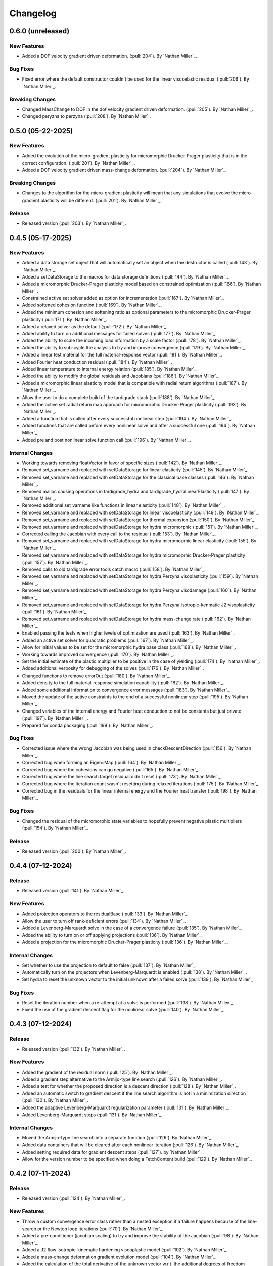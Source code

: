 .. _changelog:


#########
Changelog
#########

******************
0.6.0 (unreleased)
******************

New Features
============
- Added a DOF velocity gradient driven deformation. (:pull:`204`). By `Nathan Miller`_.

Bug Fixes
=========
- Fixed error where the default constructor couldn't be used for the linear viscoelastic residual (:pull:`206`). By `Nathan Miller`_.

Breaking Changes
================
- Changed MassChange to DOF in the dof velocity gradient driven deformation. (:pull:`205`). By `Nathan Miller`_.
- Changed peryzna to perzyna (:pull:`208`). By `Nathan Miller`_.

******************
0.5.0 (05-22-2025)
******************

New Features
============
- Added the evolution of the micro-gradient plasticity for micromorphic Drucker-Prager plasticity that is in the
  correct configuration. (:pull:`201`). By `Nathan Miller`_.
- Added a DOF velocity gradient driven mass-change deformation. (:pull:`204`). By `Nathan Miller`_.

Breaking Changes
================
- Changes to the algorithm for the micro-gradient plasticity will mean that any simulations that evolve the
  micro-gradient plasticity will be different. (:pull:`201`). By `Nathan Miller`_.

Release
=======
- Released version (:pull:`203`). By `Nathan Miller`_.

******************
0.4.5 (05-17-2025)
******************

New Features
============
- Added a data storage set object that will automatically set an object when the destructor is called (:pull:`143`). By `Nathan Miller`_.
- Added a setDataStorage to the macros for data storage definitions (:pull:`144`). By `Nathan Miller`_.
- Added a micromorphic Drucker-Prager plasticity model based on constrained optimization (:pull:`166`). By `Nathan Miller`_.
- Constrained active set solver added as option for incrementation (:pull:`167`). By `Nathan Miller`_.
- Added softened cohesion function (:pull:`169`). By `Nathan Miller`_.
- Added the minimum cohesion and softening ratio as optional parameters to the micromorphic Drucker-Prager plasticity (:pull:`171`). By `Nathan Miller`_.
- Added a relaxed solver as the default (:pull:`172`). By `Nathan Miller`_.
- Added ability to turn on additional messages for failed solves (:pull:`177`). By `Nathan Miller`_.
- Added the ability to scale the incoming load information by a scale factor (:pull:`178`). By `Nathan Miller`_.
- Added the ability to sub-cycle the analysis to try and improve convergence (:pull:`179`). By `Nathan Miller`_.
- Added a linear test material for the full material-response vector (:pull:`181`). By `Nathan Miller`_.
- Added Fourier heat conduction residual (:pull:`184`). By `Nathan Miller`_.
- Added linear temperature to internal energy relation (:pull:`185`). By `Nathan Miller`_.
- Added the ability to modify the global residuals and Jacobians (:pull:`186`). By `Nathan Miller`_.
- Added a micromorphic linear elasticity model that is compatible with radial return algorithms (:pull:`187`). By `Nathan Miller`_.
- Allow the user to do a complete build of the tardigrade stack (:pull:`188`). By `Nathan Miller`_.
- Added the active set radial return map approach for micromorphic Drucker-Prager plasticity (:pull:`193`). By `Nathan Miller`_.
- Added a function that is called after every successful nonlinear step (:pull:`194`). By `Nathan Miller`_.
- Added functions that are called before every nonlinear solve and after a successful one (:pull:`194`). By `Nathan Miller`_.
- Added pre and post nonlinear solve function call (:pull:`196`). By `Nathan Miller`_.

Internal Changes
================
- Working towards removing floatVector in favor of specific sizes (:pull:`142`). By `Nathan Miller`_.
- Removed set_varname and replaced with setDataStorage for linear elasticity (:pull:`145`). By `Nathan Miller`_.
- Removed set_varname and replaced with setDataStorage for the classical base classes (:pull:`146`). By `Nathan Miller`_.
- Removed malloc causing operations in tardigrade_hydra and tardigrade_hydraLinearElasticity (:pull:`147`). By `Nathan Miller`_.
- Removed additional set_varname like functions in linear elasticity (:pull:`148`). By `Nathan Miller`_.
- Removed set_varname and replaced with setDataStorage for linear viscoelasticity (:pull:`149`). By `Nathan Miller`_.
- Removed set_varname and replaced with setDataStorage for thermal expansion (:pull:`150`). By `Nathan Miller`_.
- Removed set_varname and replaced with setDataStorage for hydra micromorphic (:pull:`151`). By `Nathan Miller`_.
- Corrected calling the Jacobian with every call to the residual (:pull:`153`). By `Nathan Miller`_.
- Removed set_varname and replaced with setDataStorage for hydra micromoprhic linear elasticity (:pull:`155`). By `Nathan Miller`_.
- Removed set_varname and replaced with setDataStorage for hydra micromoprhic Drucker-Prager plasticity (:pull:`157`). By `Nathan Miller`_.
- Removed calls to old tardigrade error tools catch macro (:pull:`158`). By `Nathan Miller`_.
- Removed set_varname and replaced with setDataStorage for hydra Perzyna visoplasticity (:pull:`159`). By `Nathan Miller`_.
- Removed set_varname and replaced with setDataStorage for hydra Perzyna visodamage (:pull:`160`). By `Nathan Miller`_.
- Removed set_varname and replaced with setDataStorage for hydra Perzyna isotropic-kenmatic J2 visoplasticity (:pull:`161`). By `Nathan Miller`_.
- Removed set_varname and replaced with setDataStorage for hydra mass-change rate (:pull:`162`). By `Nathan Miller`_.
- Enabled passing the tests when higher levels of optimization are used (:pull:`163`). By `Nathan Miller`_.
- Added an active set solver for quadratic problems (:pull:`167`). By `Nathan Miller`_.
- Allow for initial values to be set for the micromorphic hydra base class (:pull:`168`). By `Nathan Miller`_.
- Working towards improved convergence (:pull:`170`). By `Nathan Miller`_.
- Set the initial estimate of the plastic multiplier to be positive in the case of yielding (:pull:`174`). By `Nathan Miller`_.
- Added additional verbosity for debugging of the solves (:pull:`176`). By `Nathan Miller`_.
- Changed functions to remove errorOut (:pull:`180`). By `Nathan Miller`_.
- Added density to the full material-response simulation capability (:pull:`182`). By `Nathan Miller`_.
- Added some additional information to convergence error messages (:pull:`183`). By `Nathan Miller`_.
- Moved the update of the active constraints to the end of a successful nonlinear step (:pull:`195`). By `Nathan Miller`_.
- Changed variables of the internal energy and Fourier heat conduction to not be constants but just private (:pull:`197`). By `Nathan Miller`_.
- Prepared for conda packaging (:pull:`199`). By `Nathan Miller`_.

Bug Fixes
=========
- Corrected issue where the wrong Jacobian was being used in checkDescentDirection (:pull:`156`). By `Nathan Miller`_.
- Corrected bug when forming an Eigen::Map (:pull:`164`). By `Nathan Miller`_.
- Corrected bug where the cohesions can go negative (:pull:`165`). By `Nathan Miller`_.
- Corrected bug where the line search target residual didn't reset (:pull:`173`). By `Nathan Miller`_.
- Corrected bug where the iteration count wasn't resetting during relaxed iterations (:pull:`175`). By `Nathan Miller`_.
- Corrected bug in the residuals for the linear internal energy and the Fourier heat transfer (:pull:`198`). By `Nathan Miller`_.

Bug Fixes
=========
- Changed the residual of the micromorphic state variables to hopefully prevent negative plastic multipliers (:pull:`154`). By `Nathan Miller`_.

Release
=======
- Released version (:pull:`200`). By `Nathan Miller`_.

******************
0.4.4 (07-12-2024)
******************

Release
=======
- Released version (:pull:`141`). By `Nathan Miller`_.

New Features
============
- Added projection operators to the residualBase (:pull:`133`). By `Nathan Miller`_.
- Allow the user to turn off rank-deficient errors (:pull:`134`). By `Nathan Miller`_.
- Added a Levenberg-Marquardt solve in the case of a convergence failure (:pull:`135`). By `Nathan Miller`_.
- Added the ability to turn on or off applying projections (:pull:`136`). By `Nathan Miller`_.
- Added a projection for the micromorphic Drucker-Prager plasticity (:pull:`136`). By `Nathan Miller`_.

Internal Changes
================
- Set whether to use the projection to default to false (:pull:`137`). By `Nathan Miller`_.
- Automatically turn on the projectors when Levenberg-Marquardt is enabled (:pull:`138`). By `Nathan Miller`_.
- Set hydra to reset the unknown vector to the initial unknown after a failed solve (:pull:`139`). By `Nathan Miller`_.

Bug Fixes
=========
- Reset the iteration number when a re-attempt at a solve is performed (:pull:`138`). By `Nathan Miller`_.
- Fixed the use of the gradient descent flag for the nonlinear solve (:pull:`140`). By `Nathan Miller`_.

******************
0.4.3 (07-12-2024)
******************

Release
=======
- Released version (:pull:`132`). By `Nathan Miller`_.

New Features
============
- Added the gradient of the residual norm (:pull:`125`). By `Nathan Miller`_.
- Added a gradient step alternative to the Armijo-type line search (:pull:`126`). By `Nathan Miller`_.
- Added a test for whether the proposed direction is a descent direction (:pull:`128`). By `Nathan Miller`_.
- Added an automatic switch to gradient descent if the line search algorithm is not in a minimization direction (:pull:`130`). By `Nathan Miller`_.
- Added the adaptive Levenberg-Marquardt regularization parameter (:pull:`131`). By `Nathan Miller`_.
- Added Levenberg-Marquardt steps (:pull:`131`). By `Nathan Miller`_.

Internal Changes
================
- Moved the Armijo-type line search into a separate function (:pull:`126`). By `Nathan Miller`_.
- Added data containers that will be cleared after each nonlinear iteration (:pull:`126`). By `Nathan Miller`_.
- Added setting required data for gradient descent steps (:pull:`127`). by `Nathan Miller`_.
- Allow for the version number to be specified when doing a FetchContent build (:pull:`129`). By `Nathan Miller`_.

******************
0.4.2 (07-11-2024)
******************

Release
=======
- Released version (:pull:`124`). By `Nathan Miller`_.

New Features
============
- Throw a custom convergence error class rather than a nested exception if a failure happens because of the line-search or the Newton loop iterations (:pull:`70`). By `Nathan Miller`_.
- Added a pre-conditioner (jacobian scaling) to try and improve the stability of the Jacobian (:pull:`98`). By `Nathan Miller`_.
- Added a J2 flow isotropic-kinematic hardening viscoplastic model (:pull:`102`). By `Nathan Miller`_.
- Added a mass-change deformation gradient evolution model (:pull:`104`). By `Nathan Miller`_.
- Added the calculation of the total derivative of the unknown vector w.r.t. the additional degrees of freedom (:pull:`104`). By `Nathan Miller`_.
- Added storage for the derivative of the residual w.r.t. the additional dof (:pull:`104`). By `Nathan Miller`_.
- Added the ability to initialize the unknown vector (:pull:`109`). By `Nathan Miller`_.
- Added function that returns the size of the unknown vector (:pull:`109`). By `Nathan Miller`_.
- Generalized the mass-change evolution residual to not be just the mass change rate (:pull:`113`). By `Nathan Miller`_.

Breaking Changes
================
- Changed the micromorphic tools to use the vector Jacobian formulations and changed the micromorphic linear elasticity calculation to use vector Jacobian formulations (:pull:`81`). By `Nathan Miller`_.
- Changed Drucker Prager plasticity to use the vector Jacobian formulations (:pull:`81`). By `Nathan Miller`_.
- Changed hydra and hydraMicromorphic to use vector representations of the configurations and their jacobians (:pull:`82`). By `Nathan Miller`_.
- Added a required input for additionalDOF and previousAdditionalDOF to hydraBase and hydraBaseMicromorphic (:pull:`103`). By `Nathan Miller`_.

Internal Changes
================
- Removed extraneous semicolons (:pull:`69`). By `Nathan Miller`_.
- Changed the Jacobians to use row-major vector fomulation rather than vector of vectors (:pull:`77`). By `Nathan Miller`_.
- Changed the computation of the higher order yield surface to use row-major vector formation rather than vector of vectors (:pull:`78`). By `Nathan Miller`_.
- Updated to use the row-major vector Jacobians for tardigrade_constitutive_tools (:pull:`86`). By `Nathan Miller`_.
- Added definitions for common tensor sizes to the hydra base class (:pull:`87`). By `Nathan Miller`_.
- Changed inverses to fixed size where possible (:pull:`88`). By `Nathan Miller`_.
- Using constexpr instead of const when possible (:pull:`89`). By `Nathan Miller`_.
- Improved the efficiency of hydraBase (:pull:`90`). By `Nathan Miller`_.
- Improved the efficiency of hydraBaseMicromorphic (:pull:`91`). By `Nathan Miller`_.
- Improved the efficiency of tardigradeHydraMicromorphicDruckerPrager (:pull:`92`). By `Nathan Miller`_.
- Moved tardigrade_abaqus_tools.h from the header to the source file for tardigrade_hydra (:pull:`94`). By `Nathan Miller`_.
- Changed fatal error for non-full rank internal Jacobians to convergence errors (:pull:`95`). By `Nathan Miller`_.
- Changed additional fatal error for non-full rank internal Jacobians to convergence errors (:pull:`96`). By `Nathan Miller`_.
- Removed all sayHello tests (:pull:`97`). By `Nathan Miller`_.
- Improved performance of the linear elasticity subroutine (:pull:`99`). By `Nathan Miller`_.
- Using new error_tools check for error function (:pull:`100`). By `Nathan Miller`_.
- Changed Jacobian, dRdF, and dRdD to row-major vectors (:pull:`101`). By `Nathan Miller`_.
- Replaced queries to getUnknownVector purely to get the size of the vector (:pull:`109`). By `Nathan Miller`_.
- Added a better guess for the mass-change residual to improve convergence (:pull:`110`). By `Nathan Miller`_.
- Replaced the trapezoidal evolveF with the exponential map version (:pull:`111`). By `Nathan Miller`_.
- Rolled back exponential integrator for micromorphic (:pull:`114`). By `Nathan Miller`_.
- Added test for a fully directional integration where we know the answer (:pull:`117`). By `Nathan Miller`_.
- Added test for a fully spherical integration where we know the answer (:pull:`118`). By `Nathan Miller`_.
- Added test for when the mass-change rate is zero (:pull:`119`). By `Nathan Miller`_.
- Moved the Newton solve to its own function (:pull:`121`). By `Nathan Miller`_.
- Moved the preconditioned Newton solve to its own function (:pull:`122`). By `Nathan Miller`_.
- Changed the function calls for the Newton solve to a more general LHS and RHS form (:pull:`122`). By `Nathan Miller`_.
- Removed all of the calls to fuzzyEquals for the tests (:pull:`123`). By `Nathan Miller`_.

Bug Fixes
=========
- Corrected bug where the plastic state variable integration parameter was one minus the expected value (:pull:`71`). By `Nathan Miller`_.
- Corrected issue where libxsmm is not being used but was still required to be installed (:pull:`93`). By `Nathan Miller`_.
- Residuals setting initial guesses now force a reset of the current configurations (:pull:`110`). By `Nathan Miller`_.
- Direction vectors of length zero are now handled correctly (:pull:`116`). By `Nathan Miller`_.
- Removed extra whitespace in add_library from CMakeLists file (:pull:`120`). By `Nathan Miller`_.

******************
0.4.1 (01-24-2024)
******************

Release
=======
- Released version (:pull:`68`). By `Nathan Miller`_.

Internal Changes
================
- Removed unused variables (:pull:`67`). By `Nathan Miller`_.

******************
0.4.0 (01-24-2024)
******************

Release
=======
- Released version (:pull:`66`). By `Nathan Miller`_.

New Features
============
- Added setting the stresses and previous stresses for micromorphic linear elasticity (:pull:`54`). By `Nathan Miller`_.
- Added setting dRdT for micromorphic linear elasticity (:pull:`55`). By `Nathan Miller`_.
- Added calculations of the total derivative of the unknown vector (:pull:`57`). By `Nathan Miller`_.
- Added weakened Macaulay brackets (:pull:`62`). By `Nathan Miller`_.
- Added weakened state variable residuals (:pull:`63`). By `Nathan Miller`_.

Internal Changes
================
- Generalized the size of dRdF (:pull:`56`). by `Nathan Miller`_.
- Added the initialization of the unknown vector (:pull:`60`). By `Nathan Miller`_.
- Added dRdT to micromorphic Drucker Prager plasticity (:pull:`61`). By `Nathan Miller`_.
- Simplified the plastic multiplier residuals (:pull:`64`). By `Nathan Miller`_.
- Updated changelog for release (:pull:`65`). By `Nathan Miller`_.

Bug Fixes
=========
- Found problem with lack of generality when computing dRdF (:pull:`58`). By `Nathan Miller`_.
- Found issue with include guards for micromorphic Drucker-Prager plasticity (:pull:`59`). By `Nathan Miller`_.
- Found bug in the state variable residual Jacobians (:pull:`63`). By `Nathan Miller`_.
- Changed the plastic-multiplier residual so that it will attempt to force the plastic multipliers to be positive (:pull:`64`). By `Nathan Miller`_.

******************
0.3.1 (01-19-2024)
******************

Release
=======
- Released version (:pull:`53`). By `Nathan Miller`_.

New Features
============
- Added the micromorphic linear elasticity residual (:pull:`36`). By `Nathan Miller`_.
- Added the micromorphic Drucker Prager plasticity residual (:pull:`52`). By `Nathan Miller`_.

Internal Changes
================
- Added the ability to update the micromorphic hydra object with a new unknown vector (:pull:`34`). By `Nathan Miller`_.
- Added the calculation of the current stress measures in micromorphic linear elasticity (:pull:`35`). By `Nathan Miller`_.
- Initial commit of the micromorphic Drucker-Prager plasticity residual (:pull:`37`). By `Nathan Miller`_.
- Added the calculation of the driving stress for the micromorphic Drucker-Prager plasticity residual (:pull:`38`). By `Nathan Miller`_.
- Added the decomposition of the parameter vector (:pull:`39`). By `Nathan Miller`_.
- Added the extraction of the nonlinear state variables (:pull:`40`). By `Nathan Miller`_.
- Added the calculation of the cohesion (:pull:`41`). By `Nathan Miller`_.
- Added the calculation of the required quantities from the flow potential (:pull:`42`). By `Nathan Miller`_.
- Added the calculation of the jacobians of the strain-like ISV evolution rates (:pull:`43`). By `Nathan Miller`_.
- Added the calculation of the values and Jacobians of the strain-like ISVs (:pull:`44`). By `Nathan Miller`_.
- Moved the calculation of the preceding deformation gradient to its own function (:pull:`46`). By `Nathan Miller`_.
- Added a function to calculate the preceding micro deformation (:pull:`47`). By `Nathan Miller`_.
- Added the plastic velocity gradients for Drucker-Prager plasticity (:pull:`48`). By `Nathan Miller`_.
- Added functions to calculation the updated plastic deformations (:pull:`49`). By `Nathan Miller`_.
- Added updating the plastic deformation measures and their jacobians to the residual object (:pull:`50`). By `Nathan Miller`_.
- Added the residuals and jacobians of the state variables (:pull:`51`). By `Nathan Miller`_.

******************
0.3.0 (01-03-2024)
******************

Release
=======
- Released version (:pull:`33`). By `Nathan Miller`_.

Breaking Changes
================
- Added macros for the setter functions (:pull:`24`). By `Nathan Miller`_.
- Added macros for the getter functions (:pull:`25`). By `Nathan Miller`_.

New Features
============
- Added general setter functions for iteration and previous data (:pull:`23`). By `Nathan Miller`_.
- Added calculation of previous linear elastic stress (:pull:`26`). By `Nathan Miller`_.
- Added an isotropic damage configuration residual (:pull:`32`). By `Nathan Miller`_.

Internal Changes
================
- Copied over micromorphic linear elasticity subroutines to tardigrade hydra (:pull:`17`). By `Nathan Miller`_.
- Added initial micromorphic linear elastic residual (:pull:`18`). By `Nathan Miller`_.
- Added the calculation of the micromorphic linear elastic derived deformation measures (:pull:`19`). By `Nathan Miller`_.
- Added the calculation of the micromorphic linear elastic reference stress measures (:pull:`20`). By `Nathan Miller`_.
- Added the calculation of the Perzyna-based damage and the Jacobians (:pull:`30`). By `Nathan Miller`_.
- Added the calculation of the Perzyna-based damage deformation gradient's Jacobians (:pull:`31`). By `Nathan Miller`_.

******************
0.2.0 (12-11-2023)
******************

Release
=======
- Released version 0.2.0 (:pull:`15`). By `Nathan Miller`_.

Breaking Changes
================
- Changed hydra function calls to be more general (:pull:`1`, :pull:`2`, :pull:`3`, :pull:`4`, :pull:`5`, :pull:`6`). By `Nathan Miller`_.

New Features
============
- Added micromorphic hydra object (:pull:`7`). By `Nathan Miller`_.

Internal Changes
================
- Added decomposition of the micro deformations (:pull:`8`). By `Nathan Miller`_.
- Added the calculation of sub micro configurations (:pull:`9`). By `Nathan Miller`_.
- Added the jacobians of the sub micro configurations w.r.t. the micro configurations (:pull:`10`). By `Nathan Miller`_.
- Added generalization of the computation of the Jacobians of the first configurations (:pull:`11`). By `Nathan Miller`_.
- Added computation of the Jacobian of the first micro-configuration (:pull:`12`). By `Nathan Miller`_.
- Added computation of the gradient of the micro-deformations in their local reference configurations (:pull:`13`). By `Nathan Miller`_.
- Added computation of Jacobian of the gradient of the micro-deformations in their local reference configurations (:pull:`14`). By `Nathan Miller`_.

******************
0.1.2 (12-06-2023)
******************

Breaking Changes
================
- Changed getSubConfiguration to not include the upper bound (:merge:`7`). By `Nathan Miller`_.
- Change project name to tardigrade-hydra (:merge:`17`). by `Nathan Miller`_.

New Features
============
- Added calculation of the gradients of the current and previous F1 configurations (:merge:`11`). By `Nathan Miller`_.
- Added residual class for constructing the residual equations (:merge:`12`). By `Nathan Miller`_.
- Added the initialization of the unknown vector (:merge:`14`). By `Nathan Miller`_.
- Added setting and checking the tolerance of the non-linear solve (:merge:`14`). By `Nathan Miller`_.
- Added setting and checking the tolerance for the line-search of the non-linear solve (:merge:`14`). By `Nathan Miller`_.
- Added the decomposition of the unknown vector and its application to the solution quantities (:merge:`14`). By `Nathan Miller`_.
- Added the solution of the non-linear problem (:merge:`14`). By `Nathan Miller`_.
- Added a linear elastic implementation of a residual for use in testing (:merge:`18`). By `Nathan Miller`_.
- Added the evaluation of hydra to compute the required quantities (:merge:`18`). By `Nathan Miller`_.
- Added a linear viscoelastic implementation of a residual (:merge:`20`). By `Nathan Miller`_.
- Added the residual for a thermal expansion model (:merge:`21`). By `Nathan Miller`_.
- Added the residual for a Perzyna viscoplasticity model (:merge:`24`). By `Nathan Miller`_. 

Internal Changes
================
- Initialized the repository from cpp_stub (:merge:`1`). By `Nathan Miller`_.
- Added getters for the base quantities (:merge:`2`). By `Nathan Miller`_.
- Added additional libraries required for the project to update the environment (:merge:`4`). By `Nathan Miller`_.
- Updated the environment.txt file to reflect the new recipe (:merge:`5`). By `Nathan Miller`_.
- Added the decomposition of the incoming state variable vector into the configurations, state variables
  in the non-linear solve, and additional state variables (:merge:`3`). By `Nathan Miller`_.
- Added function to get a subset of the full deformation gradient (:merge:`6`). By `Nathan Miller`_.
- Added functions to get the part of the sub-configuration preceding and following a given
  configuration (:merge:`7`). By `Nathan Miller`_.
- Generalized the computation of the sub-configuration so that one can use either the current or
  previous configurations (:merge:`8`). By `Nathan Miller`_.
- Added the computation of the previous sub-configurations and the previous preceding and following
  sub-configurations given a configuration (:merge:`8`). By `Nathan Miller`_.
- Added the computation of the gradient of a sub-configuration by all of the configurations (:merge:`9`). By `Nathan Miller`_.
- Added gradients for the preceding and following sub-configurations for the current and previous configurations (:merge:`9`). By `Nathan Miller`_.
- Required >= version 0.5.3 of vector_tools (:merge:`10`). By `Nathan Miller`_.
- Added the construction residual, Jacobian, and other values (:merge:`12`). By `Nathan Miller`_.
- Clean up conda package CI files after ``conda build`` (:issue:`2`, :merge:`15`). By `Sergio Cordova`_.
- Changed the convergence_error type to use standard strings (:merge:`18`). By `Nathan Miller`_.
- Changed the version extraction script (:merge:`19`). By `Nathan Miller`_.
- linearViscoelasticity: Added elastic deformation gradient decomposition to linear viscoelasticity (:merge:`20`). By `Nathan Miller`_.
- linearViscoelasticity: Generalized the decomposition of the current elastic deformation gradient to current and previous (:merge:`20`). By `Nathan Miller`_.
- linearViscoelasticity: Added the decomposition of the additional state variable vector into volumetric and isochoric parts (:merge:`20`). By `Nathan Miller`_.
- linearViscoelasticity: Added the computation of the rate multipliers and the integration alpha parameter (:merge:`20`). By `Nathan Miller`_.
- linearViscoelasticity: Added the construction of the viscoelastic parameter vectors which are able to be parsed by stressTools::linearViscoelasticity (:merge:`20`). By `Nathan Miller`_.
- linearViscoelasticity: Changed the isochoric moduli going into linear viscoelasticity to be 2x the moduli (:merge:`20`). By `Nathan Miller`_.
- linearViscoelasticity: Added the computation of the mean and isochoric viscoelastic PK2 stresses (:merge:`20`). By `Nathan Miller`_.
- linearViscoelasticity: Added the computation of the PK2 stress (:merge:`20`). By `Nathan Miller`_.
- linearViscoelasticity: Added the gradients of the rate multipliers w.r.t. the temperatures (:merge:`20`). By `Nathan Miller`_.
- linearElasticity: Exposed dPK2StressdFe to users through getter-setter functions (:merge:`20`). By `Nathan Miller`_.
- linearElasticity: Changed dPK2dXXX names to dPK2StressdXXX (:merge:`20`). By `Nathan Miller`_.
- linearViscoelasticity: Added the computation of dPK2StressdFe and dPK2StressdT (:merge:`20`). By `Nathan Miller`_.
- linearElasticity: Changed XXXdPK2 names to XXXdPK2Stress (:merge:`20`). By `Nathan Miller`_.
- Updated documentation strings to eliminate all undefined references in the documentation generation (:merge:`21`). By `Nathan Miller`_.
- thermalExpansion: Added the remaining derivatives of the residual (:merge:`21`). By `Nathan Miller`_.
- thermalExpansion: Removed extraneous print statements (:merge:`22`). By `Nathan Miller`_.
